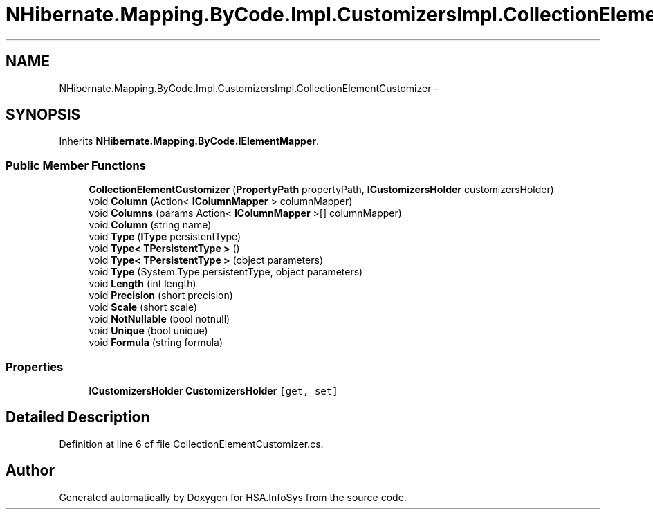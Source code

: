 .TH "NHibernate.Mapping.ByCode.Impl.CustomizersImpl.CollectionElementCustomizer" 3 "Fri Jul 5 2013" "Version 1.0" "HSA.InfoSys" \" -*- nroff -*-
.ad l
.nh
.SH NAME
NHibernate.Mapping.ByCode.Impl.CustomizersImpl.CollectionElementCustomizer \- 
.SH SYNOPSIS
.br
.PP
.PP
Inherits \fBNHibernate\&.Mapping\&.ByCode\&.IElementMapper\fP\&.
.SS "Public Member Functions"

.in +1c
.ti -1c
.RI "\fBCollectionElementCustomizer\fP (\fBPropertyPath\fP propertyPath, \fBICustomizersHolder\fP customizersHolder)"
.br
.ti -1c
.RI "void \fBColumn\fP (Action< \fBIColumnMapper\fP > columnMapper)"
.br
.ti -1c
.RI "void \fBColumns\fP (params Action< \fBIColumnMapper\fP >[] columnMapper)"
.br
.ti -1c
.RI "void \fBColumn\fP (string name)"
.br
.ti -1c
.RI "void \fBType\fP (\fBIType\fP persistentType)"
.br
.ti -1c
.RI "void \fBType< TPersistentType >\fP ()"
.br
.ti -1c
.RI "void \fBType< TPersistentType >\fP (object parameters)"
.br
.ti -1c
.RI "void \fBType\fP (System\&.Type persistentType, object parameters)"
.br
.ti -1c
.RI "void \fBLength\fP (int length)"
.br
.ti -1c
.RI "void \fBPrecision\fP (short precision)"
.br
.ti -1c
.RI "void \fBScale\fP (short scale)"
.br
.ti -1c
.RI "void \fBNotNullable\fP (bool notnull)"
.br
.ti -1c
.RI "void \fBUnique\fP (bool unique)"
.br
.ti -1c
.RI "void \fBFormula\fP (string formula)"
.br
.in -1c
.SS "Properties"

.in +1c
.ti -1c
.RI "\fBICustomizersHolder\fP \fBCustomizersHolder\fP\fC [get, set]\fP"
.br
.in -1c
.SH "Detailed Description"
.PP 
Definition at line 6 of file CollectionElementCustomizer\&.cs\&.

.SH "Author"
.PP 
Generated automatically by Doxygen for HSA\&.InfoSys from the source code\&.
